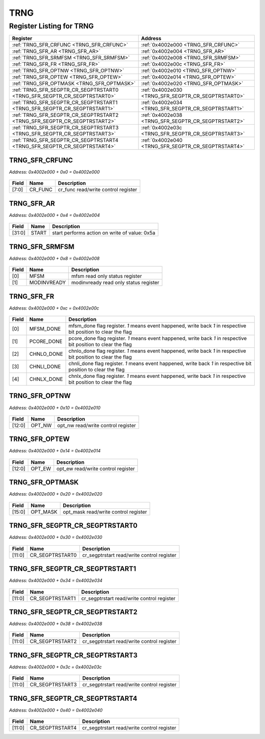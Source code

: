 TRNG
====

Register Listing for TRNG
-------------------------

+--------------------------------------------------------------------------+-----------------------------------------------------+
| Register                                                                 | Address                                             |
+==========================================================================+=====================================================+
| :ref:`TRNG_SFR_CRFUNC <TRNG_SFR_CRFUNC>`                                 | :ref:`0x4002e000 <TRNG_SFR_CRFUNC>`                 |
+--------------------------------------------------------------------------+-----------------------------------------------------+
| :ref:`TRNG_SFR_AR <TRNG_SFR_AR>`                                         | :ref:`0x4002e004 <TRNG_SFR_AR>`                     |
+--------------------------------------------------------------------------+-----------------------------------------------------+
| :ref:`TRNG_SFR_SRMFSM <TRNG_SFR_SRMFSM>`                                 | :ref:`0x4002e008 <TRNG_SFR_SRMFSM>`                 |
+--------------------------------------------------------------------------+-----------------------------------------------------+
| :ref:`TRNG_SFR_FR <TRNG_SFR_FR>`                                         | :ref:`0x4002e00c <TRNG_SFR_FR>`                     |
+--------------------------------------------------------------------------+-----------------------------------------------------+
| :ref:`TRNG_SFR_OPTNW <TRNG_SFR_OPTNW>`                                   | :ref:`0x4002e010 <TRNG_SFR_OPTNW>`                  |
+--------------------------------------------------------------------------+-----------------------------------------------------+
| :ref:`TRNG_SFR_OPTEW <TRNG_SFR_OPTEW>`                                   | :ref:`0x4002e014 <TRNG_SFR_OPTEW>`                  |
+--------------------------------------------------------------------------+-----------------------------------------------------+
| :ref:`TRNG_SFR_OPTMASK <TRNG_SFR_OPTMASK>`                               | :ref:`0x4002e020 <TRNG_SFR_OPTMASK>`                |
+--------------------------------------------------------------------------+-----------------------------------------------------+
| :ref:`TRNG_SFR_SEGPTR_CR_SEGPTRSTART0 <TRNG_SFR_SEGPTR_CR_SEGPTRSTART0>` | :ref:`0x4002e030 <TRNG_SFR_SEGPTR_CR_SEGPTRSTART0>` |
+--------------------------------------------------------------------------+-----------------------------------------------------+
| :ref:`TRNG_SFR_SEGPTR_CR_SEGPTRSTART1 <TRNG_SFR_SEGPTR_CR_SEGPTRSTART1>` | :ref:`0x4002e034 <TRNG_SFR_SEGPTR_CR_SEGPTRSTART1>` |
+--------------------------------------------------------------------------+-----------------------------------------------------+
| :ref:`TRNG_SFR_SEGPTR_CR_SEGPTRSTART2 <TRNG_SFR_SEGPTR_CR_SEGPTRSTART2>` | :ref:`0x4002e038 <TRNG_SFR_SEGPTR_CR_SEGPTRSTART2>` |
+--------------------------------------------------------------------------+-----------------------------------------------------+
| :ref:`TRNG_SFR_SEGPTR_CR_SEGPTRSTART3 <TRNG_SFR_SEGPTR_CR_SEGPTRSTART3>` | :ref:`0x4002e03c <TRNG_SFR_SEGPTR_CR_SEGPTRSTART3>` |
+--------------------------------------------------------------------------+-----------------------------------------------------+
| :ref:`TRNG_SFR_SEGPTR_CR_SEGPTRSTART4 <TRNG_SFR_SEGPTR_CR_SEGPTRSTART4>` | :ref:`0x4002e040 <TRNG_SFR_SEGPTR_CR_SEGPTRSTART4>` |
+--------------------------------------------------------------------------+-----------------------------------------------------+

TRNG_SFR_CRFUNC
^^^^^^^^^^^^^^^

`Address: 0x4002e000 + 0x0 = 0x4002e000`


    .. wavedrom::
        :caption: TRNG_SFR_CRFUNC

        {
            "reg": [
                {"name": "cr_func",  "bits": 8},
                {"bits": 24}
            ], "config": {"hspace": 400, "bits": 32, "lanes": 1 }, "options": {"hspace": 400, "bits": 32, "lanes": 1}
        }


+-------+---------+-------------------------------------+
| Field | Name    | Description                         |
+=======+=========+=====================================+
| [7:0] | CR_FUNC | cr_func read/write control register |
+-------+---------+-------------------------------------+

TRNG_SFR_AR
^^^^^^^^^^^

`Address: 0x4002e000 + 0x4 = 0x4002e004`


    .. wavedrom::
        :caption: TRNG_SFR_AR

        {
            "reg": [
                {"name": "start",  "type": 4, "bits": 32}
            ], "config": {"hspace": 400, "bits": 32, "lanes": 1 }, "options": {"hspace": 400, "bits": 32, "lanes": 1}
        }


+--------+-------+-----------------------------------------------+
| Field  | Name  | Description                                   |
+========+=======+===============================================+
| [31:0] | START | start performs action on write of value: 0x5a |
+--------+-------+-----------------------------------------------+

TRNG_SFR_SRMFSM
^^^^^^^^^^^^^^^

`Address: 0x4002e000 + 0x8 = 0x4002e008`


    .. wavedrom::
        :caption: TRNG_SFR_SRMFSM

        {
            "reg": [
                {"name": "mfsm",  "bits": 1},
                {"name": "modinvready",  "bits": 1},
                {"bits": 30}
            ], "config": {"hspace": 400, "bits": 32, "lanes": 4 }, "options": {"hspace": 400, "bits": 32, "lanes": 4}
        }


+-------+-------------+---------------------------------------+
| Field | Name        | Description                           |
+=======+=============+=======================================+
| [0]   | MFSM        | mfsm read only status register        |
+-------+-------------+---------------------------------------+
| [1]   | MODINVREADY | modinvready read only status register |
+-------+-------------+---------------------------------------+

TRNG_SFR_FR
^^^^^^^^^^^

`Address: 0x4002e000 + 0xc = 0x4002e00c`


    .. wavedrom::
        :caption: TRNG_SFR_FR

        {
            "reg": [
                {"name": "mfsm_done",  "bits": 1},
                {"name": "pcore_done",  "bits": 1},
                {"name": "chnlo_done",  "bits": 1},
                {"name": "chnli_done",  "bits": 1},
                {"name": "chnlx_done",  "bits": 1},
                {"bits": 27}
            ], "config": {"hspace": 400, "bits": 32, "lanes": 4 }, "options": {"hspace": 400, "bits": 32, "lanes": 4}
        }


+-------+------------+----------------------------------------------------------------------------------+
| Field | Name       | Description                                                                      |
+=======+============+==================================================================================+
| [0]   | MFSM_DONE  | mfsm_done flag register. `1` means event happened, write back `1` in respective  |
|       |            | bit position to clear the flag                                                   |
+-------+------------+----------------------------------------------------------------------------------+
| [1]   | PCORE_DONE | pcore_done flag register. `1` means event happened, write back `1` in respective |
|       |            | bit position to clear the flag                                                   |
+-------+------------+----------------------------------------------------------------------------------+
| [2]   | CHNLO_DONE | chnlo_done flag register. `1` means event happened, write back `1` in respective |
|       |            | bit position to clear the flag                                                   |
+-------+------------+----------------------------------------------------------------------------------+
| [3]   | CHNLI_DONE | chnli_done flag register. `1` means event happened, write back `1` in respective |
|       |            | bit position to clear the flag                                                   |
+-------+------------+----------------------------------------------------------------------------------+
| [4]   | CHNLX_DONE | chnlx_done flag register. `1` means event happened, write back `1` in respective |
|       |            | bit position to clear the flag                                                   |
+-------+------------+----------------------------------------------------------------------------------+

TRNG_SFR_OPTNW
^^^^^^^^^^^^^^

`Address: 0x4002e000 + 0x10 = 0x4002e010`


    .. wavedrom::
        :caption: TRNG_SFR_OPTNW

        {
            "reg": [
                {"name": "opt_nw",  "bits": 13},
                {"bits": 19}
            ], "config": {"hspace": 400, "bits": 32, "lanes": 1 }, "options": {"hspace": 400, "bits": 32, "lanes": 1}
        }


+--------+--------+------------------------------------+
| Field  | Name   | Description                        |
+========+========+====================================+
| [12:0] | OPT_NW | opt_nw read/write control register |
+--------+--------+------------------------------------+

TRNG_SFR_OPTEW
^^^^^^^^^^^^^^

`Address: 0x4002e000 + 0x14 = 0x4002e014`


    .. wavedrom::
        :caption: TRNG_SFR_OPTEW

        {
            "reg": [
                {"name": "opt_ew",  "bits": 13},
                {"bits": 19}
            ], "config": {"hspace": 400, "bits": 32, "lanes": 1 }, "options": {"hspace": 400, "bits": 32, "lanes": 1}
        }


+--------+--------+------------------------------------+
| Field  | Name   | Description                        |
+========+========+====================================+
| [12:0] | OPT_EW | opt_ew read/write control register |
+--------+--------+------------------------------------+

TRNG_SFR_OPTMASK
^^^^^^^^^^^^^^^^

`Address: 0x4002e000 + 0x20 = 0x4002e020`


    .. wavedrom::
        :caption: TRNG_SFR_OPTMASK

        {
            "reg": [
                {"name": "opt_mask",  "bits": 16},
                {"bits": 16}
            ], "config": {"hspace": 400, "bits": 32, "lanes": 1 }, "options": {"hspace": 400, "bits": 32, "lanes": 1}
        }


+--------+----------+--------------------------------------+
| Field  | Name     | Description                          |
+========+==========+======================================+
| [15:0] | OPT_MASK | opt_mask read/write control register |
+--------+----------+--------------------------------------+

TRNG_SFR_SEGPTR_CR_SEGPTRSTART0
^^^^^^^^^^^^^^^^^^^^^^^^^^^^^^^

`Address: 0x4002e000 + 0x30 = 0x4002e030`


    .. wavedrom::
        :caption: TRNG_SFR_SEGPTR_CR_SEGPTRSTART0

        {
            "reg": [
                {"name": "cr_segptrstart0",  "bits": 12},
                {"bits": 20}
            ], "config": {"hspace": 400, "bits": 32, "lanes": 1 }, "options": {"hspace": 400, "bits": 32, "lanes": 1}
        }


+--------+-----------------+--------------------------------------------+
| Field  | Name            | Description                                |
+========+=================+============================================+
| [11:0] | CR_SEGPTRSTART0 | cr_segptrstart read/write control register |
+--------+-----------------+--------------------------------------------+

TRNG_SFR_SEGPTR_CR_SEGPTRSTART1
^^^^^^^^^^^^^^^^^^^^^^^^^^^^^^^

`Address: 0x4002e000 + 0x34 = 0x4002e034`


    .. wavedrom::
        :caption: TRNG_SFR_SEGPTR_CR_SEGPTRSTART1

        {
            "reg": [
                {"name": "cr_segptrstart1",  "bits": 12},
                {"bits": 20}
            ], "config": {"hspace": 400, "bits": 32, "lanes": 1 }, "options": {"hspace": 400, "bits": 32, "lanes": 1}
        }


+--------+-----------------+--------------------------------------------+
| Field  | Name            | Description                                |
+========+=================+============================================+
| [11:0] | CR_SEGPTRSTART1 | cr_segptrstart read/write control register |
+--------+-----------------+--------------------------------------------+

TRNG_SFR_SEGPTR_CR_SEGPTRSTART2
^^^^^^^^^^^^^^^^^^^^^^^^^^^^^^^

`Address: 0x4002e000 + 0x38 = 0x4002e038`


    .. wavedrom::
        :caption: TRNG_SFR_SEGPTR_CR_SEGPTRSTART2

        {
            "reg": [
                {"name": "cr_segptrstart2",  "bits": 12},
                {"bits": 20}
            ], "config": {"hspace": 400, "bits": 32, "lanes": 1 }, "options": {"hspace": 400, "bits": 32, "lanes": 1}
        }


+--------+-----------------+--------------------------------------------+
| Field  | Name            | Description                                |
+========+=================+============================================+
| [11:0] | CR_SEGPTRSTART2 | cr_segptrstart read/write control register |
+--------+-----------------+--------------------------------------------+

TRNG_SFR_SEGPTR_CR_SEGPTRSTART3
^^^^^^^^^^^^^^^^^^^^^^^^^^^^^^^

`Address: 0x4002e000 + 0x3c = 0x4002e03c`


    .. wavedrom::
        :caption: TRNG_SFR_SEGPTR_CR_SEGPTRSTART3

        {
            "reg": [
                {"name": "cr_segptrstart3",  "bits": 12},
                {"bits": 20}
            ], "config": {"hspace": 400, "bits": 32, "lanes": 1 }, "options": {"hspace": 400, "bits": 32, "lanes": 1}
        }


+--------+-----------------+--------------------------------------------+
| Field  | Name            | Description                                |
+========+=================+============================================+
| [11:0] | CR_SEGPTRSTART3 | cr_segptrstart read/write control register |
+--------+-----------------+--------------------------------------------+

TRNG_SFR_SEGPTR_CR_SEGPTRSTART4
^^^^^^^^^^^^^^^^^^^^^^^^^^^^^^^

`Address: 0x4002e000 + 0x40 = 0x4002e040`


    .. wavedrom::
        :caption: TRNG_SFR_SEGPTR_CR_SEGPTRSTART4

        {
            "reg": [
                {"name": "cr_segptrstart4",  "bits": 12},
                {"bits": 20}
            ], "config": {"hspace": 400, "bits": 32, "lanes": 1 }, "options": {"hspace": 400, "bits": 32, "lanes": 1}
        }


+--------+-----------------+--------------------------------------------+
| Field  | Name            | Description                                |
+========+=================+============================================+
| [11:0] | CR_SEGPTRSTART4 | cr_segptrstart read/write control register |
+--------+-----------------+--------------------------------------------+

